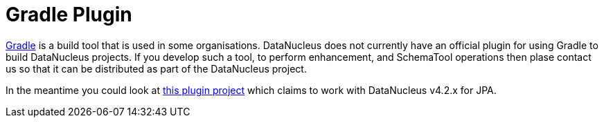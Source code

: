 [[gradle]]
= Gradle Plugin
:_basedir: ../
:_imagesdir: images/


http://gradle.org[Gradle] is a build tool that is used in some organisations. 
DataNucleus does not currently have an official plugin for using Gradle to build DataNucleus projects.
If you develop such a tool, to perform enhancement, and SchemaTool operations then plase contact us so that it can be distributed as part of the DataNucleus project.

In the meantime you could look at https://divinespear.github.io/jpa-schema-gradle-plugin/[this plugin project] which claims to work with DataNucleus v4.2.x for JPA.


